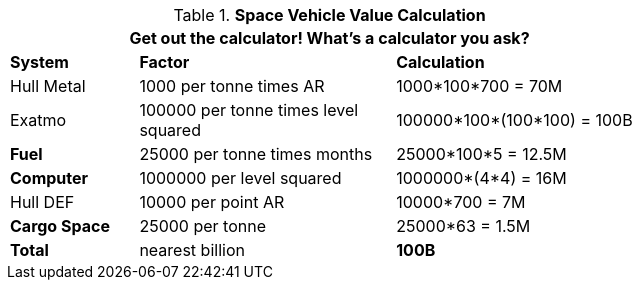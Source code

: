 // Table 52.19 Space Vehicle Value
.*Space Vehicle Value Calculation*
[width="75%",cols="<1,<2,<2",frame="all", stripes="even"]
|===
3+<|Get out the calculator! What's a calculator you ask?

s|System
s|Factor
s|Calculation

|Hull Metal
|1000 per tonne times AR
|1000*100*700 = 70M

|Exatmo
|100000 per tonne times level squared
|100000*100*(100*100) = 100B

s|Fuel
|25000 per tonne times months
|25000*100*5 = 12.5M

s|Computer
|1000000 per level squared
|1000000*(4*4) = 16M

|Hull DEF
|10000 per point AR
|10000*700 = 7M

s|Cargo Space
|25000 per tonne
|25000*63 = 1.5M

s|Total
|nearest billion
s|100B

|===
